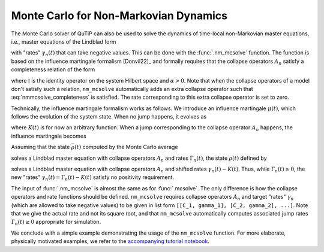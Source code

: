 .. _monte-nonmarkov:

*******************************************
Monte Carlo for Non-Markovian Dynamics
*******************************************

The Monte Carlo solver of QuTiP can also be used to solve the dynamics of
time-local non-Markovian master equations, i.e., master equations of the Lindblad
form

.. math::
    :label: lindblad_master_equation_with_rates

    \dot\rho(t) = -\frac{i}{\hbar} [H, \rho(t)] + \sum_n \frac{\gamma_n(t)}{2} \left[2 A_n \rho(t) A_n^\dagger - \rho(t) A_n^\dagger A_n - A_n^\dagger A_n \rho(t)\right]

with "rates" :math:`\gamma_n(t)` that can take negative values.
This can be done with the :func:`.nm_mcsolve` function.
The function is based on the influence martingale formalism [Donvil22]_ and
formally requires that the collapse operators :math:`A_n` satisfy a completeness
relation of the form

.. math::
    :label: nmmcsolve_completeness

    \sum_n A_n^\dagger A_n = \alpha \mathbb{I} ,

where :math:`\mathbb{I}` is the identity operator on the system Hilbert space
and :math:`\alpha>0`.
Note that when the collapse operators of a model don't satisfy such a relation,
``nm_mcsolve`` automatically adds an extra collapse operator such that
:eq:`nmmcsolve_completeness` is satisfied.
The rate corresponding to this extra collapse operator is set to zero.

Technically, the influence martingale formalism works as follows.
We introduce an influence martingale :math:`\mu(t)`, which follows the evolution
of the system state. When no jump happens, it evolves as

.. math::
    :label: influence_cont

    \mu(t) = \exp\left( \alpha\int_0^t K(\tau) d\tau \right)

where :math:`K(t)` is for now an arbitrary function.
When a jump corresponding to the collapse operator :math:`A_n` happens, the
influence martingale becomes

.. math::
    :label: influence_disc

    \mu(t+\delta t) = \mu(t)\left(\frac{K(t)-\gamma_n(t)}{\gamma_n(t)}\right)

Assuming that the state :math:`\bar\rho(t)` computed by the Monte Carlo average

.. math::
    :label: mc_paired_state

    \bar\rho(t) = \frac{1}{N}\sum_{l=1}^N |\psi_l(t)\rangle\langle \psi_l(t)|

solves a Lindblad master equation with collapse operators :math:`A_n` and rates
:math:`\Gamma_n(t)`, the state :math:`\rho(t)` defined by

.. math::
    :label: mc_martingale_state

    \rho(t) = \frac{1}{N}\sum_{l=1}^N \mu_l(t) |\psi_l(t)\rangle\langle \psi_l(t)|

solves a Lindblad master equation with collapse operators :math:`A_n` and shifted
rates :math:`\gamma_n(t)-K(t)`. Thus, while :math:`\Gamma_n(t) \geq 0`, the new
"rates" :math:`\gamma_n(t) = \Gamma_n(t) - K(t)` satisfy no positivity requirement.

The input of :func:`.nm_mcsolve` is almost the same as for :func:`.mcsolve`.
The only difference is how the collapse operators and rate functions should be
defined. ``nm_mcsolve`` requires collapse operators :math:`A_n` and target "rates"
:math:`\gamma_n` (which are allowed to take negative values) to be given in list
form ``[[C_1, gamma_1], [C_2, gamma_2], ...]``. Note that we give the actual
rate and not its square root, and that ``nm_mcsolve`` automatically computes
associated jump rates :math:`\Gamma_n(t)\geq0` appropriate for simulation.

We conclude with a simple example demonstrating the usage of the ``nm_mcsolve``
function. For more elaborate, physically motivated examples, we refer to the
`accompanying tutorial notebook <https://github.com/qutip/qutip-tutorials/blob/main/tutorials-v5/time-evolution/013_nonmarkovian_monte_carlo.md>`_.


.. plot::
    :context: reset

    times = np.linspace(0, 1, 201)
    psi0 = basis(2, 1)
    a0 = destroy(2)
    H = a0.dag() * a0

    # Rate functions
    gamma1 = "kappa * nth"
    gamma2 = "kappa * (nth+1) + 12 * np.exp(-2*t**3) * (-np.sin(15*t)**2)"
    # gamma2 becomes negative during some time intervals

    # nm_mcsolve integration
    ops_and_rates = []
    ops_and_rates.append([a0.dag(), gamma1])
    ops_and_rates.append([a0,       gamma2])
    MCSol = nm_mcsolve(H, psi0, times, ops_and_rates,
                       args={'kappa': 1.0 / 0.129, 'nth': 0.063},
                       e_ops=[a0.dag() * a0, a0 * a0.dag()],
                       options={'map': 'parallel'}, ntraj=2500)

    # mesolve integration for comparison
    d_ops = [[lindblad_dissipator(a0.dag(), a0.dag()), gamma1],
             [lindblad_dissipator(a0, a0),             gamma2]]
    MESol = mesolve(H, psi0, times, d_ops, e_ops=[a0.dag() * a0, a0 * a0.dag()],
                    args={'kappa': 1.0 / 0.129, 'nth': 0.063})

    plt.figure()
    plt.plot(times, MCSol.expect[0], 'g',
             times, MCSol.expect[1], 'b',
             times, MCSol.trace, 'r')
    plt.plot(times, MESol.expect[0], 'g--',
             times, MESol.expect[1], 'b--')
    plt.title('Monte Carlo time evolution')
    plt.xlabel('Time')
    plt.ylabel('Expectation values')
    plt.legend((r'$\langle 1 | \rho | 1 \rangle$',
                r'$\langle 0 | \rho | 0 \rangle$',
                r'$\operatorname{tr} \rho$'))
    plt.show()


.. plot::
    :context: reset
    :include-source: false
    :nofigs:

